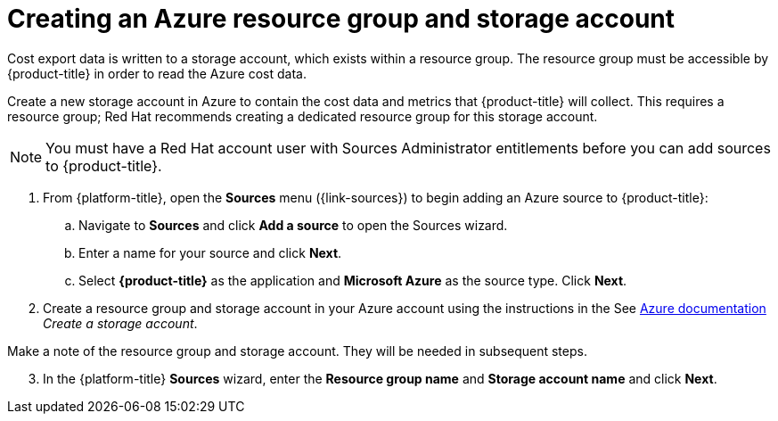 // Module included in the following assemblies:
// assembly_adding_azure_sources.adoc
:_content-type: PROCEDURE
:experimental:

[id="creating-an-azure-storage-account_{context}"]
= Creating an Azure resource group and storage account

[role="_abstract"]
Cost export data is written to a storage account, which exists within a resource group. The resource group must be accessible by {product-title} in order to read the Azure cost data.

Create a new storage account in Azure to contain the cost data and metrics that {product-title} will collect. This requires a resource group; Red Hat recommends creating a dedicated resource group for this storage account.

[NOTE]
====
You must have a Red Hat account user with Sources Administrator entitlements before you can add sources to {product-title}.
====

. From {platform-title}, open the *Sources* menu ({link-sources}) to begin adding an Azure source to {product-title}:
.. Navigate to *Sources* and click *Add a source* to open the Sources wizard.
.. Enter a name for your source and click *Next*.
.. Select *{product-title}* as the application and *Microsoft Azure* as the source type. Click *Next*.
. Create a resource group and storage account in your Azure account using the instructions in the See link:https://docs.microsoft.com/en-us/azure/storage/common/storage-quickstart-create-account?tabs=azure-portal[Azure documentation] _Create a storage account_.
+
//Still need this note?
[IMPORTANT]
====
Make a note of the resource group and storage account. They will be needed in subsequent steps.
====
[start=3]
. In the {platform-title} *Sources* wizard, enter the *Resource group name* and *Storage account name* and click *Next*.
